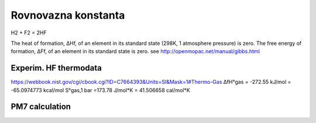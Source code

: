 Rovnovazna konstanta
=====================

H2 +  F2 = 2HF

The heat of formation, ΔHf, of an element in its standard state (298K, 1 atmosphere pressure) is zero.
The free energy of formation, ΔFf, of an element in its standard state is zero.
see http://openmopac.net/manual/gibbs.html


Experim. HF thermodata 
----------------------

https://webbook.nist.gov/cgi/cbook.cgi?ID=C7664393&Units=SI&Mask=1#Thermo-Gas
ΔfH°gas =	-272.55	kJ/mol =  -65.0974773 kcal/mol
S°gas,1 bar =173.78	J/mol*K = 41.506658 cal/mol*K

PM7 calculation
----------------





